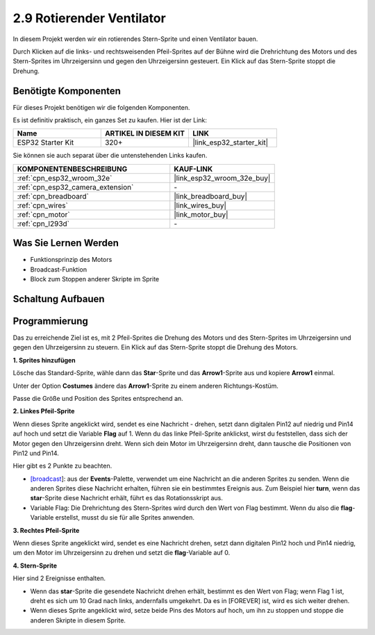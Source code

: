 .. _sh_rotating_fan:

2.9 Rotierender Ventilator
============================

In diesem Projekt werden wir ein rotierendes Stern-Sprite und einen Ventilator bauen.

Durch Klicken auf die links- und rechtsweisenden Pfeil-Sprites auf der Bühne wird die Drehrichtung des Motors und des Stern-Sprites im Uhrzeigersinn und gegen den Uhrzeigersinn gesteuert. Ein Klick auf das Stern-Sprite stoppt die Drehung.

.. image:: img/13_fan.png

Benötigte Komponenten
---------------------

Für dieses Projekt benötigen wir die folgenden Komponenten.

Es ist definitiv praktisch, ein ganzes Set zu kaufen. Hier ist der Link:

.. list-table::
    :widths: 20 20 20
    :header-rows: 1

    *   - Name	
        - ARTIKEL IN DIESEM KIT
        - LINK
    *   - ESP32 Starter Kit
        - 320+
        - |link_esp32_starter_kit|

Sie können sie auch separat über die untenstehenden Links kaufen.

.. list-table::
    :widths: 30 20
    :header-rows: 1

    *   - KOMPONENTENBESCHREIBUNG
        - KAUF-LINK

    *   - :ref:`cpn_esp32_wroom_32e`
        - |link_esp32_wroom_32e_buy|
    *   - :ref:`cpn_esp32_camera_extension`
        - \-
    *   - :ref:`cpn_breadboard`
        - |link_breadboard_buy|
    *   - :ref:`cpn_wires`
        - |link_wires_buy|
    *   - :ref:`cpn_motor`
        - |link_motor_buy|
    *   - :ref:`cpn_l293d`
        - \-

Was Sie Lernen Werden
---------------------

- Funktionsprinzip des Motors
- Broadcast-Funktion
- Block zum Stoppen anderer Skripte im Sprite

Schaltung Aufbauen
-----------------------

.. image:: img/circuit/10_rotaing_fan_bb.png

Programmierung
------------------
Das zu erreichende Ziel ist es, mit 2 Pfeil-Sprites die Drehung des Motors und des Stern-Sprites im Uhrzeigersinn und gegen den Uhrzeigersinn zu steuern. Ein Klick auf das Stern-Sprite stoppt die Drehung des Motors.

**1. Sprites hinzufügen**

Lösche das Standard-Sprite, wähle dann das **Star**-Sprite und das **Arrow1**-Sprite aus und kopiere **Arrow1** einmal.

.. image:: img/13_star.png

Unter der Option **Costumes** ändere das **Arrow1**-Sprite zu einem anderen Richtungs-Kostüm.

.. image:: img/13_star1.png

Passe die Größe und Position des Sprites entsprechend an.

.. image:: img/13_star2.png

**2. Linkes Pfeil-Sprite**

Wenn dieses Sprite angeklickt wird, sendet es eine Nachricht - drehen, setzt dann digitalen Pin12 auf niedrig und Pin14 auf hoch und setzt die Variable **Flag** auf 1. Wenn du das linke Pfeil-Sprite anklickst, wirst du feststellen, dass sich der Motor gegen den Uhrzeigersinn dreht. Wenn sich dein Motor im Uhrzeigersinn dreht, dann tausche die Positionen von Pin12 und Pin14.

Hier gibt es 2 Punkte zu beachten.

* `[broadcast <https://en.scratch-wiki.info/wiki/Broadcast>`_]: aus der **Events**-Palette, verwendet um eine Nachricht an die anderen Sprites zu senden. Wenn die anderen Sprites diese Nachricht erhalten, führen sie ein bestimmtes Ereignis aus. Zum Beispiel hier **turn**, wenn das **star**-Sprite diese Nachricht erhält, führt es das Rotationsskript aus.
* Variable Flag: Die Drehrichtung des Stern-Sprites wird durch den Wert von Flag bestimmt. Wenn du also die **flag**-Variable erstellst, musst du sie für alle Sprites anwenden.

.. image:: img/13_left.png
    :width: 600

**3. Rechtes Pfeil-Sprite**

Wenn dieses Sprite angeklickt wird, sendet es eine Nachricht drehen, setzt dann digitalen Pin12 hoch und Pin14 niedrig, um den Motor im Uhrzeigersinn zu drehen und setzt die **flag**-Variable auf 0.

.. image:: img/13_right.png

**4. Stern-Sprite**

Hier sind 2 Ereignisse enthalten.

* Wenn das **star**-Sprite die gesendete Nachricht drehen erhält, bestimmt es den Wert von Flag; wenn Flag 1 ist, dreht es sich um 10 Grad nach links, andernfalls umgekehrt. Da es in [FOREVER] ist, wird es sich weiter drehen.
* Wenn dieses Sprite angeklickt wird, setze beide Pins des Motors auf hoch, um ihn zu stoppen und stoppe die anderen Skripte in diesem Sprite.

.. image:: img/13_broadcast.png
